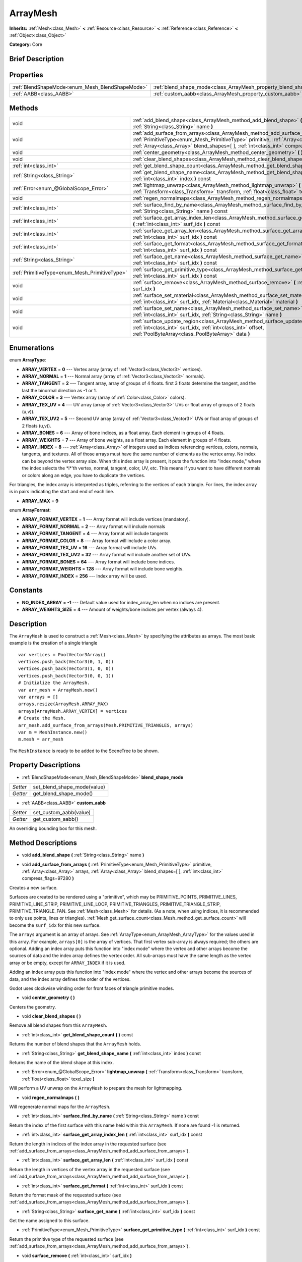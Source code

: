 .. Generated automatically by doc/tools/makerst.py in Godot's source tree.
.. DO NOT EDIT THIS FILE, but the ArrayMesh.xml source instead.
.. The source is found in doc/classes or modules/<name>/doc_classes.

.. _class_ArrayMesh:

ArrayMesh
=========

**Inherits:** :ref:`Mesh<class_Mesh>` **<** :ref:`Resource<class_Resource>` **<** :ref:`Reference<class_Reference>` **<** :ref:`Object<class_Object>`

**Category:** Core

Brief Description
-----------------



Properties
----------

+-------------------------------------------------+--------------------------------------------------------------------+
| :ref:`BlendShapeMode<enum_Mesh_BlendShapeMode>` | :ref:`blend_shape_mode<class_ArrayMesh_property_blend_shape_mode>` |
+-------------------------------------------------+--------------------------------------------------------------------+
| :ref:`AABB<class_AABB>`                         | :ref:`custom_aabb<class_ArrayMesh_property_custom_aabb>`           |
+-------------------------------------------------+--------------------------------------------------------------------+

Methods
-------

+-----------------------------------------------+-------------------------------------------------------------------------------------------------------------------------------------------------------------------------------------------------------------------------------------------------------------------------------+
| void                                          | :ref:`add_blend_shape<class_ArrayMesh_method_add_blend_shape>` **(** :ref:`String<class_String>` name **)**                                                                                                                                                                   |
+-----------------------------------------------+-------------------------------------------------------------------------------------------------------------------------------------------------------------------------------------------------------------------------------------------------------------------------------+
| void                                          | :ref:`add_surface_from_arrays<class_ArrayMesh_method_add_surface_from_arrays>` **(** :ref:`PrimitiveType<enum_Mesh_PrimitiveType>` primitive, :ref:`Array<class_Array>` arrays, :ref:`Array<class_Array>` blend_shapes=[  ], :ref:`int<class_int>` compress_flags=97280 **)** |
+-----------------------------------------------+-------------------------------------------------------------------------------------------------------------------------------------------------------------------------------------------------------------------------------------------------------------------------------+
| void                                          | :ref:`center_geometry<class_ArrayMesh_method_center_geometry>` **(** **)**                                                                                                                                                                                                    |
+-----------------------------------------------+-------------------------------------------------------------------------------------------------------------------------------------------------------------------------------------------------------------------------------------------------------------------------------+
| void                                          | :ref:`clear_blend_shapes<class_ArrayMesh_method_clear_blend_shapes>` **(** **)**                                                                                                                                                                                              |
+-----------------------------------------------+-------------------------------------------------------------------------------------------------------------------------------------------------------------------------------------------------------------------------------------------------------------------------------+
| :ref:`int<class_int>`                         | :ref:`get_blend_shape_count<class_ArrayMesh_method_get_blend_shape_count>` **(** **)** const                                                                                                                                                                                  |
+-----------------------------------------------+-------------------------------------------------------------------------------------------------------------------------------------------------------------------------------------------------------------------------------------------------------------------------------+
| :ref:`String<class_String>`                   | :ref:`get_blend_shape_name<class_ArrayMesh_method_get_blend_shape_name>` **(** :ref:`int<class_int>` index **)** const                                                                                                                                                        |
+-----------------------------------------------+-------------------------------------------------------------------------------------------------------------------------------------------------------------------------------------------------------------------------------------------------------------------------------+
| :ref:`Error<enum_@GlobalScope_Error>`         | :ref:`lightmap_unwrap<class_ArrayMesh_method_lightmap_unwrap>` **(** :ref:`Transform<class_Transform>` transform, :ref:`float<class_float>` texel_size **)**                                                                                                                  |
+-----------------------------------------------+-------------------------------------------------------------------------------------------------------------------------------------------------------------------------------------------------------------------------------------------------------------------------------+
| void                                          | :ref:`regen_normalmaps<class_ArrayMesh_method_regen_normalmaps>` **(** **)**                                                                                                                                                                                                  |
+-----------------------------------------------+-------------------------------------------------------------------------------------------------------------------------------------------------------------------------------------------------------------------------------------------------------------------------------+
| :ref:`int<class_int>`                         | :ref:`surface_find_by_name<class_ArrayMesh_method_surface_find_by_name>` **(** :ref:`String<class_String>` name **)** const                                                                                                                                                   |
+-----------------------------------------------+-------------------------------------------------------------------------------------------------------------------------------------------------------------------------------------------------------------------------------------------------------------------------------+
| :ref:`int<class_int>`                         | :ref:`surface_get_array_index_len<class_ArrayMesh_method_surface_get_array_index_len>` **(** :ref:`int<class_int>` surf_idx **)** const                                                                                                                                       |
+-----------------------------------------------+-------------------------------------------------------------------------------------------------------------------------------------------------------------------------------------------------------------------------------------------------------------------------------+
| :ref:`int<class_int>`                         | :ref:`surface_get_array_len<class_ArrayMesh_method_surface_get_array_len>` **(** :ref:`int<class_int>` surf_idx **)** const                                                                                                                                                   |
+-----------------------------------------------+-------------------------------------------------------------------------------------------------------------------------------------------------------------------------------------------------------------------------------------------------------------------------------+
| :ref:`int<class_int>`                         | :ref:`surface_get_format<class_ArrayMesh_method_surface_get_format>` **(** :ref:`int<class_int>` surf_idx **)** const                                                                                                                                                         |
+-----------------------------------------------+-------------------------------------------------------------------------------------------------------------------------------------------------------------------------------------------------------------------------------------------------------------------------------+
| :ref:`String<class_String>`                   | :ref:`surface_get_name<class_ArrayMesh_method_surface_get_name>` **(** :ref:`int<class_int>` surf_idx **)** const                                                                                                                                                             |
+-----------------------------------------------+-------------------------------------------------------------------------------------------------------------------------------------------------------------------------------------------------------------------------------------------------------------------------------+
| :ref:`PrimitiveType<enum_Mesh_PrimitiveType>` | :ref:`surface_get_primitive_type<class_ArrayMesh_method_surface_get_primitive_type>` **(** :ref:`int<class_int>` surf_idx **)** const                                                                                                                                         |
+-----------------------------------------------+-------------------------------------------------------------------------------------------------------------------------------------------------------------------------------------------------------------------------------------------------------------------------------+
| void                                          | :ref:`surface_remove<class_ArrayMesh_method_surface_remove>` **(** :ref:`int<class_int>` surf_idx **)**                                                                                                                                                                       |
+-----------------------------------------------+-------------------------------------------------------------------------------------------------------------------------------------------------------------------------------------------------------------------------------------------------------------------------------+
| void                                          | :ref:`surface_set_material<class_ArrayMesh_method_surface_set_material>` **(** :ref:`int<class_int>` surf_idx, :ref:`Material<class_Material>` material **)**                                                                                                                 |
+-----------------------------------------------+-------------------------------------------------------------------------------------------------------------------------------------------------------------------------------------------------------------------------------------------------------------------------------+
| void                                          | :ref:`surface_set_name<class_ArrayMesh_method_surface_set_name>` **(** :ref:`int<class_int>` surf_idx, :ref:`String<class_String>` name **)**                                                                                                                                 |
+-----------------------------------------------+-------------------------------------------------------------------------------------------------------------------------------------------------------------------------------------------------------------------------------------------------------------------------------+
| void                                          | :ref:`surface_update_region<class_ArrayMesh_method_surface_update_region>` **(** :ref:`int<class_int>` surf_idx, :ref:`int<class_int>` offset, :ref:`PoolByteArray<class_PoolByteArray>` data **)**                                                                           |
+-----------------------------------------------+-------------------------------------------------------------------------------------------------------------------------------------------------------------------------------------------------------------------------------------------------------------------------------+

Enumerations
------------

.. _enum_ArrayMesh_ArrayType:

.. _class_ArrayMesh_constant_ARRAY_VERTEX:

.. _class_ArrayMesh_constant_ARRAY_NORMAL:

.. _class_ArrayMesh_constant_ARRAY_TANGENT:

.. _class_ArrayMesh_constant_ARRAY_COLOR:

.. _class_ArrayMesh_constant_ARRAY_TEX_UV:

.. _class_ArrayMesh_constant_ARRAY_TEX_UV2:

.. _class_ArrayMesh_constant_ARRAY_BONES:

.. _class_ArrayMesh_constant_ARRAY_WEIGHTS:

.. _class_ArrayMesh_constant_ARRAY_INDEX:

.. _class_ArrayMesh_constant_ARRAY_MAX:

enum **ArrayType**:

- **ARRAY_VERTEX** = **0** --- Vertex array (array of :ref:`Vector3<class_Vector3>` vertices).

- **ARRAY_NORMAL** = **1** --- Normal array (array of :ref:`Vector3<class_Vector3>` normals).

- **ARRAY_TANGENT** = **2** --- Tangent array, array of groups of 4 floats. first 3 floats determine the tangent, and the last the binormal direction as -1 or 1.

- **ARRAY_COLOR** = **3** --- Vertex array (array of :ref:`Color<class_Color>` colors).

- **ARRAY_TEX_UV** = **4** --- UV array (array of :ref:`Vector3<class_Vector3>` UVs or float array of groups of 2 floats (u,v)).

- **ARRAY_TEX_UV2** = **5** --- Second UV array (array of :ref:`Vector3<class_Vector3>` UVs or float array of groups of 2 floats (u,v)).

- **ARRAY_BONES** = **6** --- Array of bone indices, as a float array. Each element in groups of 4 floats.

- **ARRAY_WEIGHTS** = **7** --- Array of bone weights, as a float array. Each element in groups of 4 floats.

- **ARRAY_INDEX** = **8** --- :ref:`Array<class_Array>` of integers used as indices referencing vertices, colors, normals, tangents, and textures. All of those arrays must have the same number of elements as the vertex array. No index can be beyond the vertex array size. When this index array is present, it puts the function into "index mode," where the index selects the \*i\*'th vertex, normal, tangent, color, UV, etc. This means if you want to have different normals or colors along an edge, you have to duplicate the vertices.

For triangles, the index array is interpreted as triples, referring to the vertices of each triangle. For lines, the index array is in pairs indicating the start and end of each line.

- **ARRAY_MAX** = **9**

.. _enum_ArrayMesh_ArrayFormat:

.. _class_ArrayMesh_constant_ARRAY_FORMAT_VERTEX:

.. _class_ArrayMesh_constant_ARRAY_FORMAT_NORMAL:

.. _class_ArrayMesh_constant_ARRAY_FORMAT_TANGENT:

.. _class_ArrayMesh_constant_ARRAY_FORMAT_COLOR:

.. _class_ArrayMesh_constant_ARRAY_FORMAT_TEX_UV:

.. _class_ArrayMesh_constant_ARRAY_FORMAT_TEX_UV2:

.. _class_ArrayMesh_constant_ARRAY_FORMAT_BONES:

.. _class_ArrayMesh_constant_ARRAY_FORMAT_WEIGHTS:

.. _class_ArrayMesh_constant_ARRAY_FORMAT_INDEX:

enum **ArrayFormat**:

- **ARRAY_FORMAT_VERTEX** = **1** --- Array format will include vertices (mandatory).

- **ARRAY_FORMAT_NORMAL** = **2** --- Array format will include normals

- **ARRAY_FORMAT_TANGENT** = **4** --- Array format will include tangents

- **ARRAY_FORMAT_COLOR** = **8** --- Array format will include a color array.

- **ARRAY_FORMAT_TEX_UV** = **16** --- Array format will include UVs.

- **ARRAY_FORMAT_TEX_UV2** = **32** --- Array format will include another set of UVs.

- **ARRAY_FORMAT_BONES** = **64** --- Array format will include bone indices.

- **ARRAY_FORMAT_WEIGHTS** = **128** --- Array format will include bone weights.

- **ARRAY_FORMAT_INDEX** = **256** --- Index array will be used.

Constants
---------

.. _class_ArrayMesh_constant_NO_INDEX_ARRAY:

.. _class_ArrayMesh_constant_ARRAY_WEIGHTS_SIZE:

- **NO_INDEX_ARRAY** = **-1** --- Default value used for index_array_len when no indices are present.

- **ARRAY_WEIGHTS_SIZE** = **4** --- Amount of weights/bone indices per vertex (always 4).

Description
-----------

The ``ArrayMesh`` is used to construct a :ref:`Mesh<class_Mesh>` by specifying the attributes as arrays. The most basic example is the creation of a single triangle

::

    var vertices = PoolVector3Array()
    vertices.push_back(Vector3(0, 1, 0))
    vertices.push_back(Vector3(1, 0, 0))
    vertices.push_back(Vector3(0, 0, 1))
    # Initialize the ArrayMesh.
    var arr_mesh = ArrayMesh.new()
    var arrays = []
    arrays.resize(ArrayMesh.ARRAY_MAX)
    arrays[ArrayMesh.ARRAY_VERTEX] = vertices
    # Create the Mesh.
    arr_mesh.add_surface_from_arrays(Mesh.PRIMITIVE_TRIANGLES, arrays)
    var m = MeshInstance.new()
    m.mesh = arr_mesh

The ``MeshInstance`` is ready to be added to the SceneTree to be shown.

Property Descriptions
---------------------

.. _class_ArrayMesh_property_blend_shape_mode:

- :ref:`BlendShapeMode<enum_Mesh_BlendShapeMode>` **blend_shape_mode**

+----------+-----------------------------+
| *Setter* | set_blend_shape_mode(value) |
+----------+-----------------------------+
| *Getter* | get_blend_shape_mode()      |
+----------+-----------------------------+

.. _class_ArrayMesh_property_custom_aabb:

- :ref:`AABB<class_AABB>` **custom_aabb**

+----------+------------------------+
| *Setter* | set_custom_aabb(value) |
+----------+------------------------+
| *Getter* | get_custom_aabb()      |
+----------+------------------------+

An overriding bounding box for this mesh.

Method Descriptions
-------------------

.. _class_ArrayMesh_method_add_blend_shape:

- void **add_blend_shape** **(** :ref:`String<class_String>` name **)**

.. _class_ArrayMesh_method_add_surface_from_arrays:

- void **add_surface_from_arrays** **(** :ref:`PrimitiveType<enum_Mesh_PrimitiveType>` primitive, :ref:`Array<class_Array>` arrays, :ref:`Array<class_Array>` blend_shapes=[  ], :ref:`int<class_int>` compress_flags=97280 **)**

Creates a new surface.

Surfaces are created to be rendered using a "primitive", which may be PRIMITIVE_POINTS, PRIMITIVE_LINES, PRIMITIVE_LINE_STRIP, PRIMITIVE_LINE_LOOP, PRIMITIVE_TRIANGLES, PRIMITIVE_TRIANGLE_STRIP, PRIMITIVE_TRIANGLE_FAN. See :ref:`Mesh<class_Mesh>` for details. (As a note, when using indices, it is recommended to only use points, lines or triangles). :ref:`Mesh.get_surface_count<class_Mesh_method_get_surface_count>` will become the ``surf_idx`` for this new surface.

The ``arrays`` argument is an array of arrays. See :ref:`ArrayType<enum_ArrayMesh_ArrayType>` for the values used in this array. For example, ``arrays[0]`` is the array of vertices. That first vertex sub-array is always required; the others are optional. Adding an index array puts this function into "index mode" where the vertex and other arrays become the sources of data and the index array defines the vertex order. All sub-arrays must have the same length as the vertex array or be empty, except for ``ARRAY_INDEX`` if it is used.

Adding an index array puts this function into "index mode" where the vertex and other arrays become the sources of data, and the index array defines the order of the vertices.

Godot uses clockwise winding order for front faces of triangle primitive modes.

.. _class_ArrayMesh_method_center_geometry:

- void **center_geometry** **(** **)**

Centers the geometry.

.. _class_ArrayMesh_method_clear_blend_shapes:

- void **clear_blend_shapes** **(** **)**

Remove all blend shapes from this ``ArrayMesh``.

.. _class_ArrayMesh_method_get_blend_shape_count:

- :ref:`int<class_int>` **get_blend_shape_count** **(** **)** const

Returns the number of blend shapes that the ``ArrayMesh`` holds.

.. _class_ArrayMesh_method_get_blend_shape_name:

- :ref:`String<class_String>` **get_blend_shape_name** **(** :ref:`int<class_int>` index **)** const

Returns the name of the blend shape at this index.

.. _class_ArrayMesh_method_lightmap_unwrap:

- :ref:`Error<enum_@GlobalScope_Error>` **lightmap_unwrap** **(** :ref:`Transform<class_Transform>` transform, :ref:`float<class_float>` texel_size **)**

Will perform a UV unwrap on the ``ArrayMesh`` to prepare the mesh for lightmapping.

.. _class_ArrayMesh_method_regen_normalmaps:

- void **regen_normalmaps** **(** **)**

Will regenerate normal maps for the ``ArrayMesh``.

.. _class_ArrayMesh_method_surface_find_by_name:

- :ref:`int<class_int>` **surface_find_by_name** **(** :ref:`String<class_String>` name **)** const

Return the index of the first surface with this name held within this ``ArrayMesh``. If none are found -1 is returned.

.. _class_ArrayMesh_method_surface_get_array_index_len:

- :ref:`int<class_int>` **surface_get_array_index_len** **(** :ref:`int<class_int>` surf_idx **)** const

Return the length in indices of the index array in the requested surface (see :ref:`add_surface_from_arrays<class_ArrayMesh_method_add_surface_from_arrays>`).

.. _class_ArrayMesh_method_surface_get_array_len:

- :ref:`int<class_int>` **surface_get_array_len** **(** :ref:`int<class_int>` surf_idx **)** const

Return the length in vertices of the vertex array in the requested surface (see :ref:`add_surface_from_arrays<class_ArrayMesh_method_add_surface_from_arrays>`).

.. _class_ArrayMesh_method_surface_get_format:

- :ref:`int<class_int>` **surface_get_format** **(** :ref:`int<class_int>` surf_idx **)** const

Return the format mask of the requested surface (see :ref:`add_surface_from_arrays<class_ArrayMesh_method_add_surface_from_arrays>`).

.. _class_ArrayMesh_method_surface_get_name:

- :ref:`String<class_String>` **surface_get_name** **(** :ref:`int<class_int>` surf_idx **)** const

Get the name assigned to this surface.

.. _class_ArrayMesh_method_surface_get_primitive_type:

- :ref:`PrimitiveType<enum_Mesh_PrimitiveType>` **surface_get_primitive_type** **(** :ref:`int<class_int>` surf_idx **)** const

Return the primitive type of the requested surface (see :ref:`add_surface_from_arrays<class_ArrayMesh_method_add_surface_from_arrays>`).

.. _class_ArrayMesh_method_surface_remove:

- void **surface_remove** **(** :ref:`int<class_int>` surf_idx **)**

Remove a surface at position surf_idx, shifting greater surfaces one surf_idx slot down.

.. _class_ArrayMesh_method_surface_set_material:

- void **surface_set_material** **(** :ref:`int<class_int>` surf_idx, :ref:`Material<class_Material>` material **)**

Set a :ref:`Material<class_Material>` for a given surface. Surface will be rendered using this material.

.. _class_ArrayMesh_method_surface_set_name:

- void **surface_set_name** **(** :ref:`int<class_int>` surf_idx, :ref:`String<class_String>` name **)**

Set a name for a given surface.

.. _class_ArrayMesh_method_surface_update_region:

- void **surface_update_region** **(** :ref:`int<class_int>` surf_idx, :ref:`int<class_int>` offset, :ref:`PoolByteArray<class_PoolByteArray>` data **)**

